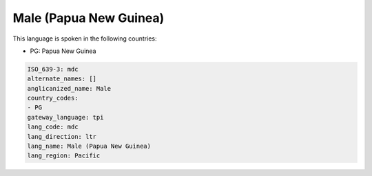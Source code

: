 .. _mdc:

Male (Papua New Guinea)
=======================

This language is spoken in the following countries:

* PG: Papua New Guinea

.. code-block:: yaml

    ISO_639-3: mdc
    alternate_names: []
    anglicanized_name: Male
    country_codes:
    - PG
    gateway_language: tpi
    lang_code: mdc
    lang_direction: ltr
    lang_name: Male (Papua New Guinea)
    lang_region: Pacific
    
